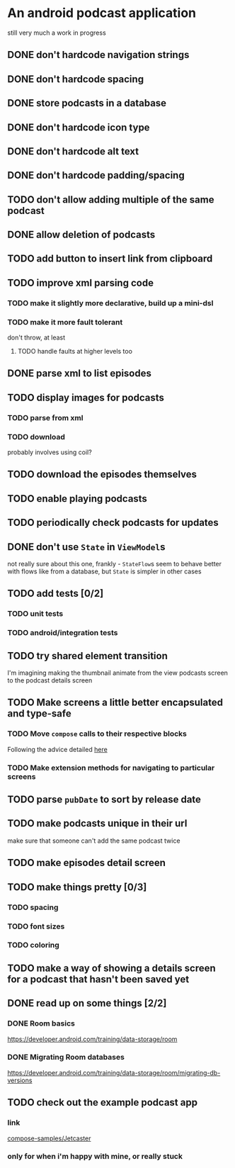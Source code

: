 * An android podcast application
still very much a work in progress
** DONE don't hardcode navigation strings
** DONE don't hardcode spacing
** DONE store podcasts in a database
** DONE don't hardcode icon type
** DONE don't hardcode alt text
** DONE don't hardcode padding/spacing
** TODO don't allow adding multiple of the same podcast
** DONE allow deletion of podcasts
** TODO add button to insert link from clipboard
** TODO improve xml parsing code
*** TODO make it slightly more declarative, build up a mini-dsl
*** TODO make it more fault tolerant
don't throw, at least
**** TODO handle faults at higher levels too
** DONE parse xml to list episodes
** TODO display images for podcasts
*** TODO parse from xml
*** TODO download
probably involves using coil?
** TODO download the episodes themselves
** TODO enable playing podcasts
** TODO periodically check podcasts for updates
** DONE don't use =State= in =ViewModel=​s
not really sure about this one, frankly - =StateFlow=​s seem to behave better with flows like from a database, but =State= is simpler in other cases
** TODO add tests [0/2]
*** TODO unit tests
*** TODO android/integration tests
** TODO try shared element transition
I'm imagining making the thumbnail animate from the view podcasts screen to the podcast details screen
** TODO Make screens a little better encapsulated and type-safe
*** TODO Move =compose= calls to their respective blocks
Following the advice detailed [[https://developer.android.com/guide/navigation/design/type-safety#navigate-destination][here]]
*** TODO Make extension methods for navigating to particular screens
** TODO parse =pubDate= to sort by release date
** TODO make podcasts unique in their url
make sure that someone can't add the same podcast twice
** TODO make episodes detail screen
** TODO make things pretty [0/3]
*** TODO spacing
*** TODO font sizes
*** TODO coloring
** TODO make a way of showing a details screen for a podcast that hasn't been saved yet
** DONE read up on some things [2/2]
*** DONE Room basics
[[https://developer.android.com/training/data-storage/room]]
*** DONE Migrating Room databases
[[https://developer.android.com/training/data-storage/room/migrating-db-versions]]
** TODO check out the example podcast app
*** link
[[https://github.com/android/compose-samples/tree/main/Jetcaster][compose-samples/Jetcaster]]
*** only for when i'm happy with mine, or really stuck
